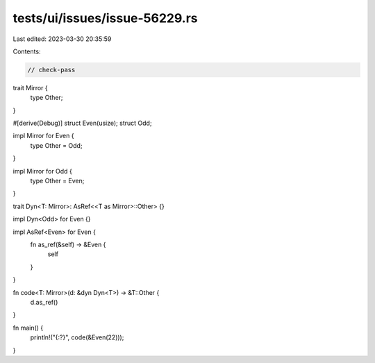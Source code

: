 tests/ui/issues/issue-56229.rs
==============================

Last edited: 2023-03-30 20:35:59

Contents:

.. code-block:: rs

    // check-pass

trait Mirror {
    type Other;
}

#[derive(Debug)]
struct Even(usize);
struct Odd;

impl Mirror for Even {
    type Other = Odd;
}

impl Mirror for Odd {
    type Other = Even;
}

trait Dyn<T: Mirror>: AsRef<<T as Mirror>::Other> {}

impl Dyn<Odd> for Even {}

impl AsRef<Even> for Even {
    fn as_ref(&self) -> &Even {
        self
    }
}

fn code<T: Mirror>(d: &dyn Dyn<T>) -> &T::Other {
    d.as_ref()
}

fn main() {
    println!("{:?}", code(&Even(22)));
}



